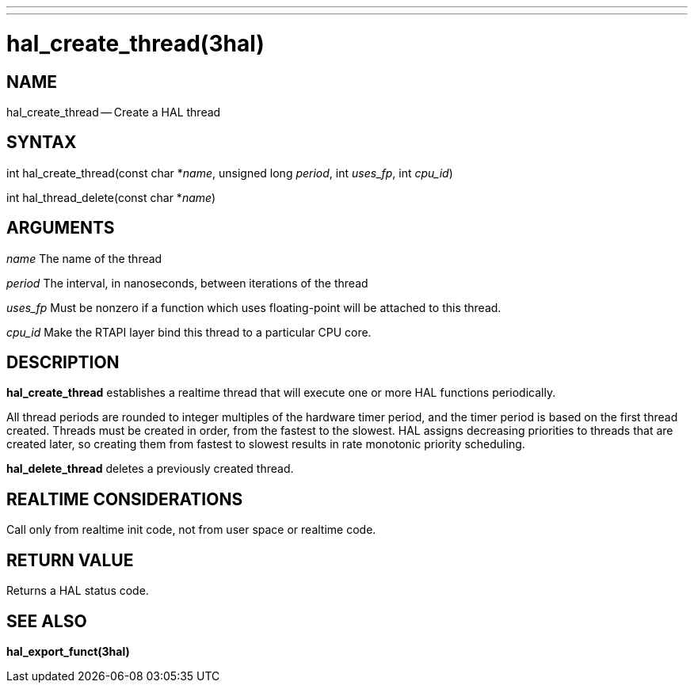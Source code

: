 ---
---
:skip-front-matter:

= hal_create_thread(3hal)
:manmanual: HAL Components
:mansource: ../man/man3/hal_create_thread.3hal.asciidoc
:man version : 


== NAME

hal_create_thread -- Create a HAL thread



== SYNTAX
int hal_create_thread(const char *__name__, unsigned long
__period__, int __uses_fp__, int __cpu_id__)

int hal_thread_delete(const char *__name__)



== ARGUMENTS
__name__
The name of the thread

__period__
The interval, in nanoseconds, between iterations of the thread

__uses_fp__
Must be nonzero if a function which uses floating-point will be attached
to this thread.

__cpu_id__
Make the RTAPI layer bind this thread to a particular CPU core.



== DESCRIPTION
**hal_create_thread** establishes a realtime thread that will
execute one or more HAL functions periodically.

All thread periods are rounded to integer multiples of the hardware timer
period, and the timer period is based on the first thread created.  Threads
must be created in order, from the fastest to the slowest.  HAL assigns
decreasing priorities to threads that are created later, so creating them
from fastest to slowest results in rate monotonic priority scheduling.

**hal_delete_thread** deletes a previously created thread.



== REALTIME CONSIDERATIONS
Call only from realtime init code, not from user space or realtime code.



== RETURN VALUE
Returns a HAL status code.



== SEE ALSO
**hal_export_funct(3hal)**
